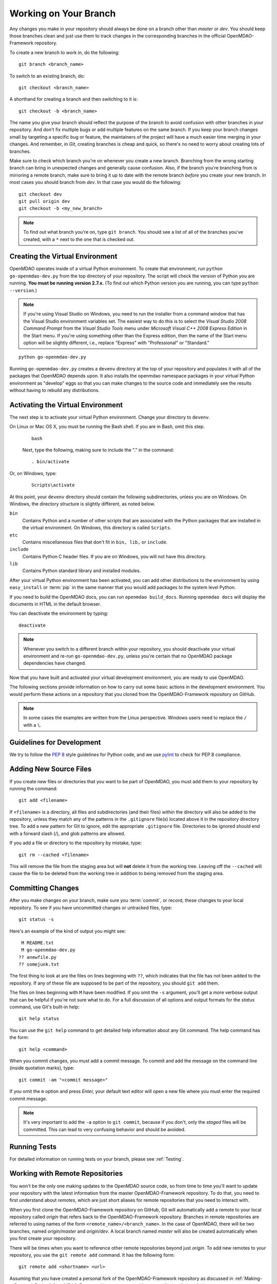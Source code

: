 .. index:: branch; working on

.. _Working-on-Your-Branch:

Working on Your Branch
======================

Any changes you make in your repository should always be done on a branch other
than *master* or *dev*.  You should keep those branches clean and just use them
to track changes in the corresponding branches in the official OpenMDAO-Framework
repository.

To create a new branch to work in, do the following:

::

   git branch <branch_name>
   

To switch to an existing branch, do:

::

   git checkout <branch_name>
   

A shorthand for creating a branch and then switching to it is:

::

   git checkout -b <branch_name>


The name you give your branch should reflect the purpose of the branch to
avoid confusion with other branches in your repository. And don't fix multiple
bugs or add multiple features on the same branch. If you keep your branch
changes small by targeting a specific bug or feature, the maintainers of the
project will have a much easier time merging in your changes. And remember, in
*Git*, creating branches is cheap and quick, so there's no need to worry about
creating lots of branches.

Make sure to check which branch you're on whenever you create a new branch.
Branching from the wrong starting branch can bring in unexpected changes and
generally cause confusion. Also, if the branch you're branching from is
mirroring a remote branch, make sure to bring it up to date with the remote
branch *before* you create your new branch. In most cases you should branch
from *dev*.  In that case you would do the following:

::

   git checkout dev
   git pull origin dev
   git checkout -b <my_new_branch>
   
   
.. note:: To find out what branch you're on, type ``git branch``. You should see 
      a list of all of the branches you've created, with a ``*`` next to the one
      that is checked out.


.. _Creating-the-Virtual-Environment:


Creating the Virtual Environment
--------------------------------

OpenMDAO operates inside of a virtual Python environment. To create that environment, 
run ``python go-openmdao-dev.py`` from the top directory of your
repository. The script will check the version of Python you are running. **You must
be running version 2.7.x.** (To find out which Python version you are
running, you can type ``python --version``.)


.. note:: If you're using Visual Studio on Windows, you need to run the installer from a 
   command window that has the Visual Studio environment variables set. The
   easiest way to do this is to select the *Visual Studio 2008 Command Prompt*
   from the *Visual Studio Tools* menu under *Microsoft Visual C++ 2008
   Express Edition* in the Start menu. If you're using something other than
   the Express edition, then the name of the Start menu option will be
   slightly different, i.e., replace "Express" with "Professional" or
   "Standard."


::

   python go-openmdao-dev.py
   
Running ``go-openmdao-dev.py`` creates a ``devenv`` directory at the top of
your repository and populates it with all of the packages that OpenMDAO
depends upon. It also installs the openmdao namespace packages in your virtual
Python environment as "develop" eggs so that you can make changes to the
source code and immediately see the results without having to rebuild any
distributions.

      
.. _Activating-the-Virtual-Environment:

Activating the Virtual Environment
----------------------------------

The next step is to activate your virtual Python environment. Change your directory to
``devenv``. 

On Linux or Mac OS X, you must be running the Bash shell. If you are in Bash, omit this step.

  ::

     bash
   
 
  Next, type the following, making sure to include the "." in the command:

  ::

     . bin/activate



Or, on Windows, type:

  ::

     Scripts\activate

At this point, your ``devenv`` directory should contain the following subdirectories, unless you are
on Windows. On Windows, the directory structure is slightly different, as noted below.

``bin`` 
    Contains Python and a number of other scripts that are associated with the Python
    packages that are installed in the virtual environment. On Windows, this
    directory is called ``Scripts``.

``etc``
    Contains miscellaneous files that don't fit in ``bin, lib,`` or ``include``.
    
``include``
    Contains Python C header files. If you are on Windows, you will not have this directory.


``lib``
    Contains Python standard library and installed modules.

After your virtual Python environment has been activated, you can add other 
distributions to the environment by using ``easy_install`` or :term:`pip` in
the same manner that you would add packages to the system level Python.

If you need to build the OpenMDAO docs, you can run ``openmdao build_docs``.
Running ``openmdao docs`` will display the documents in HTML in the default browser.

You can deactivate the environment by typing:


:: 

  deactivate
  
 
  
.. note:: Whenever you switch to a different branch within your repository,
   you should deactivate your virtual environment and re-run
   ``go-openmdao-dev.py``, unless you're certain that no OpenMDAO package
   dependencies have changed.



Now that you have built and activated your virtual development environment,
you are ready to use OpenMDAO.

The following sections provide information on how to carry out some basic
actions in the development environment. You would perform these actions on a
repository that you cloned from the OpenMDAO-Framework repository on GitHub.

.. note::  In some cases the examples are written from the Linux perspective. 
   Windows users need to replace the ``/`` with a ``\``.

.. index:: pair: source code; editing and debugging
.. index:: pair: source files; adding
.. index:: guidelines

Guidelines for Development
--------------------------

We try to follow the `PEP 8`__ style guidelines for Python code, and we use `pylint`__ 
to check for PEP 8 compliance.

.. __: https://www.python.org/dev/peps/pep-0008/
.. __: http://www.logilab.org/857


Adding New Source Files
-----------------------

If you create new files or directories that you want to be part of OpenMDAO, you
must add them to your repository by running the command:

::

   git add <filename>
        
If ``<filename>`` is a directory, all files and subdirectories (and their
files) within the directory will also be added to the repository, unless they
match any of the patterns in the ``.gitignore`` file(s) located above it in
the repository directory tree. To add a new pattern for Git to ignore, edit the
appropriate ``.gitignore`` file.  Directories to be ignored should end with a 
forward slash (/), and glob patterns are allowed.


If you add a file or directory to the repository by mistake, type:

::

   git rm --cached <filename>
   
This will remove the file from the staging area but will **not** delete it from the
working tree.  Leaving off the ``--cached`` will cause the file to be deleted from
the working tree in addition to being removed from the staging area.


.. index:: Committing changes

.. _Committing-changes:

Committing Changes 
------------------

After you make changes on your branch, make sure you :term:`commit`, or
record, these changes to your local repository. To see if you have uncommitted
changes or untracked files, type:

::

   git status -s
  

Here's an example of the kind of output you might see:

::

    M README.txt
    M go-openmdao-dev.py
   ?? anewfile.py
   ?? somejunk.txt


The first thing to look at are the files on lines beginning with ``??``, which indicates
that the file has not been added to the repository.  If any of these file are supposed
to be part of the repository, you should ``git add`` them.

The files on lines beginning with ``M`` have been modified. If you omit the ``-s`` argument,
you'll get a more verbose output that can be helpful if you're not sure what to do.
For a full discussion of all options and output formats for the *status* command,
use Git's built-in help:

::

   git help status
   

You can use the ``git help`` command to get detailed help information about
any Git command.  The help command has the form:

::

   git help <command>


When you commit changes, you must add a commit message. To commit and add the
message on the command line (inside quotation marks), type:

::

  git commit -am "<commit message>"

If you omit the ``m`` option and press *Enter,* your default text editor will open a
new file where you must enter the required commit message.  

.. note:: It's very important to add the ``-a`` option to ``git commit``,
   because if you don't, only the *staged* files will be committed. This can lead
   to very confusing behavior and should be avoided.

Running Tests
-------------

For detailed information on running tests on your branch, please see :ref:`Testing`.



.. _Working_with_Remote_Repositories:

Working with Remote Repositories
--------------------------------

You won't be the only one making updates to the OpenMDAO source code, so from
time to time you'll want to update your repository with the latest information
from the master OpenMDAO-Framework repository. To do that, you need
to first understand about *remotes*, which are just short aliases for remote
repositories that you need to interact with.

When you first clone the OpenMDAO-Framework repository on GitHub, Git will
automatically add a remote to your local repository called *origin* that
refers back to the OpenMDAO-Framework repository. Branches in remote
repositories are referred to using names of the form
``<remote_name>/<branch_name>``. In the case of OpenMDAO, there will be two
branches, named *origin/master* and *origin/dev*. A local branch named
*master* will also be created automatically when you first create your
repository.

There will be times when you want to reference other remote repositories
beyond just *origin*.  To add new remotes to your repository, you use
the ``git remote add`` command. It has the following form:

::

   git remote add <shortname> <url>
   

Assuming that you have created a personal fork of the OpenMDAO-Framework
repository as discussed in
:ref:`Making-a-Personal-Fork-of-OpenMDAO-Framework`, you can now add a remote
for it called *myfork*.


::

   git remote add myfork http://userid@github.com/userid/OpenMDAO-Framework.git
   
where *userid* is your Github userid.


Using the ``git remote`` command with no arguments will give a list of
the remotes that you currently reference in your repository.


To update references to remote branches in your local repository, you
need to *fetch* their data from the remote repository they live in. For
example, to get the latest updates from *origin*, you would enter:

::

   git fetch origin
   
   
This just updates your repository database with new data from origin's remote
branches, but to update your local branch, you'll have to merge the
remote branch with yours. For example, say someone updated the *dev* branch in
the official OpenMDAO-Framework repository and you want to update your current branch
with those changes. Assuming you've already fetched the data from origin using
``git fetch origin``, you can merge it to your current branch using:

::

   git merge origin/dev
   

Or you can also use the *pull* command, which combines a fetch and a merge:

::

   git pull origin dev
   

When you merge another branch into yours, if there are any changes to the
``go-openmdao-dev.py`` file or to any of the ``setup.py`` files in the source
tree, it's a good idea to remove the old virtual environment and build a new
one to ensure that the correct packages will be used based on the
correct package dependencies for the current code snapshot. To do this, first
make sure your virtual environment is deactivated by typing ``deactivate``,
then remove the ``devenv`` directory from the top level of the repository,
then run ``python go-openmdao-dev.py`` again. Then reactivate your virtual
environment.


After a merge, it's good practice to confirm that all tests still pass by typing:

::

  openmdao test
  
 
You are now ready to continue development on your branch.


.. _if-you-have-a-conflict:

**- If you HAVE a conflict,** the ``git merge <branchname>`` command will fail.  Here's
an example of a failed merge:

::


   $ git merge somebranch
   Auto-merging somefile.txt
   CONFLICT (content): Merge conflict in somefile.txt
   Automatic merge failed; fix conflicts and then commit the result.


If you do a ``git status`` after a failed merge, all of the files with conflicts 
will be listed as *unmerged*.

The unmerged file will contain a section for each conflict that includes contributions
from the two merged branches.  Each contribution is clearly delimited, so it's possible
to just fire up your favorite editor and update the conflicts in each file.  It's 
easier though if you use the ``git mergetool`` command, which will bring up a graphical
three way diff tool that should make it a lot easier to see what's going on.  The
particular diff tool that is used depends on the platform where you run the command.
You can edit your personal Git configuration to make it use whatever your favorite
graphical diff tool may be.

Once you've updated the conflicted files, you tell Git that the conflicts are resolved
by running ``git add`` on each file. After resolving all conflicts, run ``openmdao test``
to verify that everything is in working order, then commit the changes from the
merge:

::


   git commit -am "<commit comment>"


.. index:: branch; pushing to GitHub

Contributing Your Changes
--------------------------

At some point you'll finish adding your new feature or implementing your bug
fix, and you'll want to get your changes into the official version of OpenMDAO.
Here's a little checklist to go through to make sure that your update is
actually finished:

1. If you've changed anything that needs to be documented, update the OpenMDAO docs.
2. If you updated the docs, rebuild them by running ``openmdao build_docs`` to make sure
   that you didn't break them.
3. Add unit tests for whatever functionality you updated.  If it was a bug fix, put in a test
   that shows the bug is fixed. If you added a new feature, then add some tests to verify
   that it works as expected.
4. Run the OpenMDAO test suite using the ``openmdao test`` command.  If any tests fail,
   fix them and rerun the tests until they all pass.

Once you've done all of these things, you're ready to push your changes up to
your personal OpenMDAO fork and ask the OpenMDAO maintainers to merge your changes
into the official *dev* branch.

To push the branch with your changes up to your fork, which you earlier named *myfork*, use
the ``git push`` command:

::

   git push myfork <branchname>


Once that's done, ``myfork/<branchname>`` will have your changes, and you can ask the
OpenMDAO maintainers to merge, or *pull*, them to dev branch.  To issue a pull request,
follow these steps:

1. If you are not already logged in, log in to GitHub. You should be on your personal page.

2. On the right side of the page, scroll down until you see the area titled **Your Repositories**
   with a list your personal repositories. 
   
   If your page shows tabs for `Contributions, Repositories,` and `Public Activity` across the top, click
   on the **Repositories** tab.

3. Click on **OpenMDAO-Framework** to take you to your personal fork of the OpenMDAO-Framework.

   You will probably be on the `master` branch. The branch-name button is circled in red in the
   figure that follows. 

.. figure:: OpenMDAO-Framework_repo.png
   :align: center
   :alt: screen of personal OpenMDAO fork showing the "branch" button circled in red

   Screen of a personal OpenMDAO-Framework fork showing the branch button

4. If you're on the master branch, you need to switch branches before issuing a
   pull request. 
   
   -  Click on the down arrow next to the branch name. 
   
      A drop-down list of branches will appear (in alphabetical order). 

   -  Use the Search box or the scroll bar to find the branch you want merged. 
   
      If you mouse over the branch name, it will be highlighted, and a check mark will appear in front of it. 

   -  Click on the branch name to go to that branch. 

5. Once you're on the correct branch, click on the **Compare and pull request** button. See the following
   graphic with the button circled in red.

.. figure:: compare-pull.png
   :align: center
   :alt: screen of personal OpenMDAO-Framework fork with "compare and pull request" button circled in red

   Screen showing the "Compare and pull request" button

6. A new window will appear, and you will be prompted to enter a description of
   your changes. 
   
   Provide a brief description and then click on the **Send pull request** button.

   One of the maintainers will review the changes on your branch and decide whether to approve
   the requested merge. If the maintainer has a question or problem, you will be contacted.
